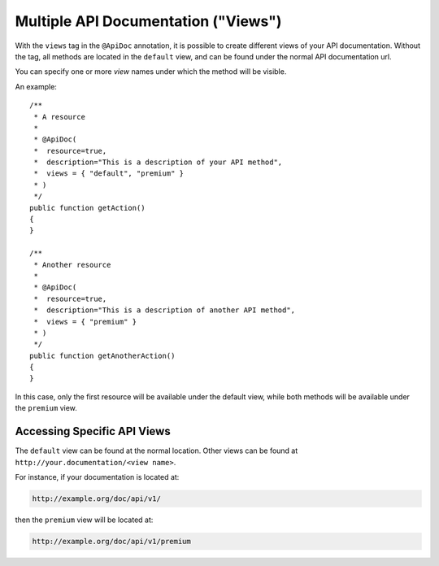 Multiple API Documentation ("Views")
====================================

With the ``views`` tag in the ``@ApiDoc`` annotation, it is possible to create
different views of your API documentation. Without the tag, all methods are
located in the ``default`` view, and can be found under the normal API
documentation url.

You can specify one or more *view* names under which the method will be
visible.

An example::

    /**
     * A resource
     *
     * @ApiDoc(
     *  resource=true,
     *  description="This is a description of your API method",
     *  views = { "default", "premium" }
     * )
     */
    public function getAction()
    {
    }

    /**
     * Another resource
     *
     * @ApiDoc(
     *  resource=true,
     *  description="This is a description of another API method",
     *  views = { "premium" }
     * )
     */
    public function getAnotherAction()
    {
    }

In this case, only the first resource will be available under the default view,
while both methods will be available under the ``premium`` view.

Accessing Specific API Views
----------------------------

The ``default`` view can be found at the normal location. Other views can be
found at ``http://your.documentation/<view name>``.

For instance, if your documentation is located at:

.. code-block:: text

        http://example.org/doc/api/v1/

then the ``premium`` view will be located at:

.. code-block:: text

        http://example.org/doc/api/v1/premium
